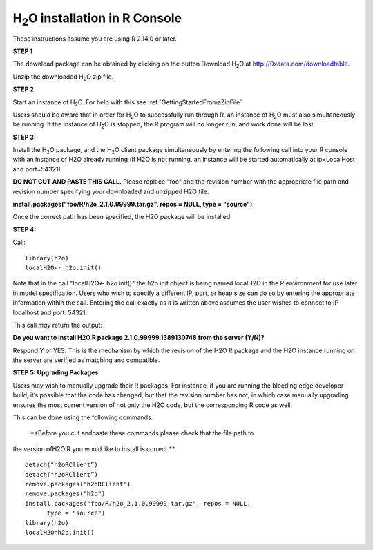 

H\ :sub:`2`\ O installation in R Console
------------------------------------------


These instructions assume you are using R  2.14.0 or later.  

**STEP 1**

The download package can be obtained by clicking on the button Download H\ :sub:`2`\ O at `http://0xdata.com/downloadtable <http://0xdata.com/downloadtable/>`_.

Unzip the downloaded H\ :sub:`2`\ O zip file.

**STEP 2**

Start an instance of H\ :sub:`2`\ O. For help with this see :ref:`GettingStartedFromaZipFile`

Users should be aware that in order for H\ :sub:`2`\ O to successfully
run through R, an instance of H\ :sub:`2`\ O must also simultaneously
be running. If the instance of H\ :sub:`2`\ O is stopped, the R
program will no longer run, and work done will be lost. 

**STEP 3:**

Install the H\ :sub:`2`\ O package, and the H\ :sub:`2`\ O client
package simultaneously by entering the following call into your R
console with an instance of H2O already running (if H2O is not
running, an instance will be started automatically at ip=LocalHost and
port=54321).  

**DO NOT CUT AND PASTE THIS CALL.** Please replace "foo" and the
revision number  with the appropriate file path and revision number
specifying your downloaded and unzipped H2O file. 

**install.packages("foo/R/h2o_2.1.0.99999.tar.gz", repos = NULL, 
type = "source")**
 
Once the correct path has been specified, the H2O package will be
installed. 

**STEP 4:**

Call:

::

  library(h2o)
  localH2O<- h2o.init()

Note that in the call "localH2O<- h2o.init()" the h2o.init object is
being named localH2O in the R environment for use later in model
specification. Users who wish to specify a different IP, port, or heap
size can do so by entering the appropriate information within the
call. Entering the call exactly as it is written above assumes the
user wishes to connect to IP localhost and port: 54321. 

This call *may* return the output:

**Do you want to install H2O R package 2.1.0.99999.1389130748 from the
server (Y/N)?**

Respond Y or YES. This is the mechanism by which the revision of the H2O R 
package and the H2O instance running on the server are verified as matching 
and compatible. 


**STEP 5: Upgrading Packages**

Users may wish to manually upgrade their R packages. For instance, if
you are running the bleeding edge developer build, it’s possible that
the code has changed, but that the revision number has not, in which
case manually upgrading ensures the most current version of not only
the H2O code, but the corresponding R code as well.

This can be done using the following commands.

 **Before you cut andpaste these commands please check that the file path to 
the version ofH2O R you would like to install is correct.**  

::
  
  detach("h2oRClient”)
  detach("h2oRClient”)
  remove.packages("h2oRClient")
  remove.packages("h2o")
  install.packages("foo/R/h2o_2.1.0.99999.tar.gz", repos = NULL, 
        type = "source")
  library(h2o)
  localH2O=h2o.init()

 






















